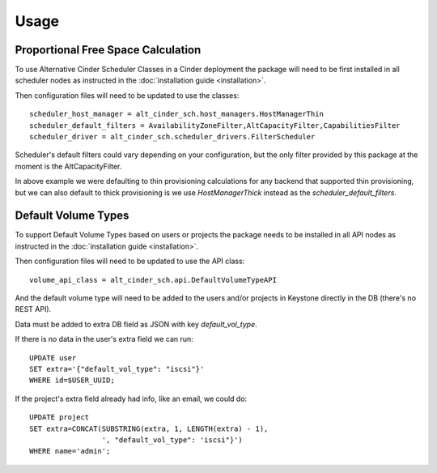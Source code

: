=====
Usage
=====

Proportional Free Space Calculation
-----------------------------------

To use Alternative Cinder Scheduler Classes in a Cinder deployment the package
will need to be first installed in all scheduler nodes as instructed in the
:doc:`installation guide <installation>`.

Then configuration files will need to be updated to use the classes::

    scheduler_host_manager = alt_cinder_sch.host_managers.HostManagerThin
    scheduler_default_filters = AvailabilityZoneFilter,AltCapacityFilter,CapabilitiesFilter
    scheduler_driver = alt_cinder_sch.scheduler_drivers.FilterScheduler

Scheduler's default filters could vary depending on your configuration, but
the only filter provided by this package at the moment is the
AltCapacityFilter.

In above example we were defaulting to thin provisioning calculations for any
backend that supported thin provisioning, but we can also default to thick
provisioning  is we use `HostManagerThick` instead as the
`scheduler_default_filters`.


Default Volume Types
--------------------

To support Default Volume Types based on users or projects the package needs to
be installed in all API nodes as instructed in the
:doc:`installation guide <installation>`.

Then configuration files will need to be updated to use the API class::

    volume_api_class = alt_cinder_sch.api.DefaultVolumeTypeAPI

And the default volume type will need to be added to the users and/or projects
in Keystone directly in the DB (there's no REST API).

Data must be added to extra DB field as JSON with key `default_vol_type`.

If there is no data in the user's extra field we can run::

    UPDATE user
    SET extra='{"default_vol_type": "iscsi"}'
    WHERE id=$USER_UUID;

If the project's extra field already had info, like an email, we could do::

    UPDATE project
    SET extra=CONCAT(SUBSTRING(extra, 1, LENGTH(extra) - 1),
                     ', "default_vol_type": 'iscsi"}')
    WHERE name='admin';
